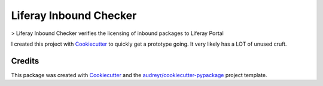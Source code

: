 ..
    SPDX-FileCopyrightText: © 2020 Liferay, Inc. <https://liferay.com>

    SPDX-License-Identifier: LGPL-2.1-or-later

=======================
Liferay Inbound Checker
=======================

> Liferay Inbound Checker verifies the licensing of inbound packages to Liferay Portal

I created this project with Cookiecutter_ to quickly get a prototype going. It
very likely has a LOT of unused cruft.

Credits
-------

This package was created with Cookiecutter_ and the `audreyr/cookiecutter-pypackage`_ project template.

.. _Cookiecutter: https://github.com/audreyr/cookiecutter
.. _`audreyr/cookiecutter-pypackage`: https://github.com/audreyr/cookiecutter-pypackage
